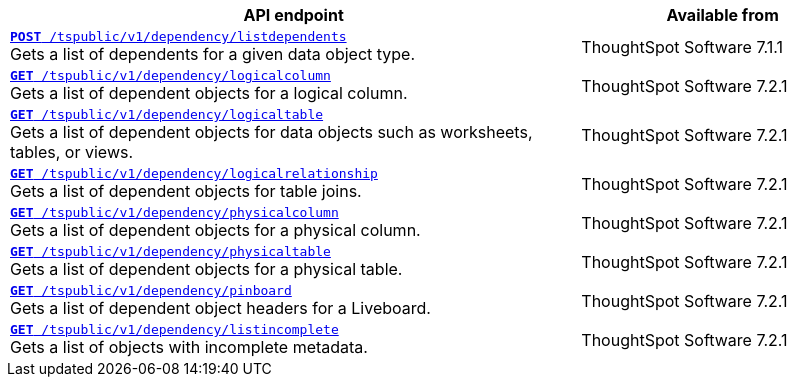 

[div tableContainer]
--
[width="100%" cols="2,1"]
[options='header']
|=====
|API endpoint| Available from
|`xref:dependency-apis.adoc#add-dependents[*POST* /tspublic/v1/dependency/listdependents]` +
Gets a list of dependents for a given data object type. |ThoughtSpot Software [version noBackground]#7.1.1#
|`xref:dependency-apis.adoc#get-column-dependents[*GET* /tspublic/v1/dependency/logicalcolumn]` +
Gets a list of dependent objects for a logical column. | ThoughtSpot Software [version noBackground]#7.2.1#
|`xref:dependency-apis.adoc#get-table-dependents[*GET* /tspublic/v1/dependency/logicaltable]` +
Gets a list of dependent objects for data objects such as worksheets, tables, or views.| ThoughtSpot Software [version noBackground]#7.2.1#
|`xref:dependency-apis.adoc#get-dependents-joins[*GET* /tspublic/v1/dependency/logicalrelationship]` +
Gets a list of dependent objects for table joins.| ThoughtSpot Software [version noBackground]#7.2.1#
|`xref:dependency-apis.adoc#get-dependents-phycolumn[*GET* /tspublic/v1/dependency/physicalcolumn]` +
Gets a list of dependent objects for a physical column. | ThoughtSpot Software [version noBackground]#7.2.1#
|`xref:dependency-apis.adoc#get-dependents-phytable[*GET* /tspublic/v1/dependency/physicaltable]` +
Gets a list of dependent objects for a physical table. | ThoughtSpot Software [version noBackground]#7.2.1#
|`xref:dependency-apis.adoc#get-dependent-liveboard[*GET* /tspublic/v1/dependency/pinboard]` +
Gets a list of dependent object headers for a Liveboard.|ThoughtSpot Software [version noBackground]#7.2.1#
|`xref:dependency-apis.adoc#get-incomplete-objects[*GET* /tspublic/v1/dependency/listincomplete]` +
Gets a list of objects with incomplete metadata.|ThoughtSpot Software [version noBackground]#7.2.1#
|=====
--

